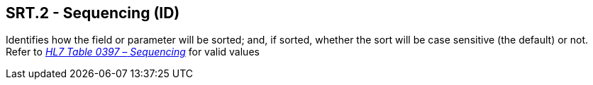 == SRT.2 - Sequencing (ID)

[datatype-definition]
Identifies how the field or parameter will be sorted; and, if sorted, whether the sort will be case sensitive (the default) or not. Refer to file:///E:\V2\v2.9%20final%20Nov%20from%20Frank\V29_CH02C_Tables.docx#HL70397[_HL7 Table 0397 –_ _Sequencing_] for valid values

